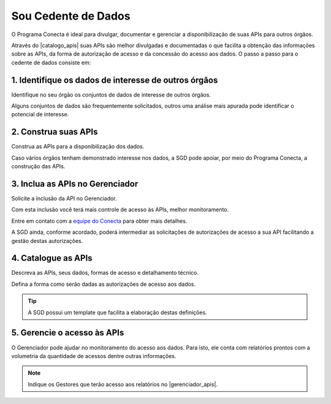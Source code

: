 .. _secao-provedor-de-dados:

.. _Gerenciador de APIs: url-portal-gestor-gerenciador-apis_
.. _url-portal-gestor-gerenciador-apis: http://gov.br/conecta/gerenciador

.. _Catálogo de APIs: url-catalogo-conecta_
.. _url-catalogo-conecta: http://gov.br/conecta/catalogo

.. _Equipe do Conecta: email-equipe-conecta_
.. _email-equipe-conecta: conecta@economia.gov.br

.. |catalogo_apis| raw:: html

   <a href="http://gov.br/conecta/catalogo" target="_blank">Catálogo de APIs</a>
   
   
.. |gerenciador_apis| raw:: html

   <a href="http://gov.br/conecta/gerenciador" target="_blank">Gerenciador de APIs</a>


########################
Sou Cedente de Dados
########################

O Programa Conecta é ideal para divulgar, documentar e gerenciar a disponibilização de suas APIs para outros órgãos.

Através do |catalogo_apis| suas APIs são melhor divulgadas e documentadas o que facilita a obtenção das informações sobre as APIs, da forma de autorização de acesso e da concessão do acesso aos dados. O passo a passo para o cedente de dados consiste em:

.. raw:: html
    :file: _imagens/passo_a_passo_provedor_dados.svg
    

---------------------------------------------------------
  1. Identifique os dados de interesse de outros órgãos
---------------------------------------------------------

Identifique no seu órgão os conjuntos de dados de interesse de outros órgãos.

Alguns conjuntos de dados são frequentemente solicitados, outros uma análise mais apurada pode identificar o potencial de interesse.

.. _passo-construa-apis:

----------------------------------
2. Construa suas APIs
----------------------------------
Construa as APIs para a disponibilização dos dados.

Caso vários órgãos tenham demonstrado interesse nos dados, a SGD pode apoiar, por meio do Programa Conecta, a construção das APIs.

.. _passo-inclua-apis-gerenciador:

--------------------------------------------
3. Inclua as APIs no Gerenciador
--------------------------------------------
Solicite a inclusão da API no Gerenciador.

Com esta inclusão você terá mais controle de acesso às APIs, melhor monitoramento.

Entre em contato com a `equipe do Conecta`_ para obter mais detalhes.

A SGD ainda, conforme acordado, poderá intermediar as solicitações de autorizações de acesso a sua API facilitando a gestão destas autorizações.

.. _passo-catalogue-apis:

----------------------------------
4. Catalogue as APIs
----------------------------------
Descreva as APIs, seus dados, formas de acesso e detalhamento técnico.

Defina a forma como serão dadas as autorizações de acesso aos dados.

.. tip:: A SGD possui um template que facilita a elaboração destas definições.

.. _passo-gerencie-acesso-apis:

--------------------------------------------
5. Gerencie o acesso às APIs
--------------------------------------------
O Gerenciador pode ajudar no monitoramento do acesso aos dados.
Para isto, ele conta com relatórios prontos com a volumetria da quantidade de acessos dentre outras informações.

.. note:: Indique os Gestores que terão acesso aos relatórios no |gerenciador_apis|.
